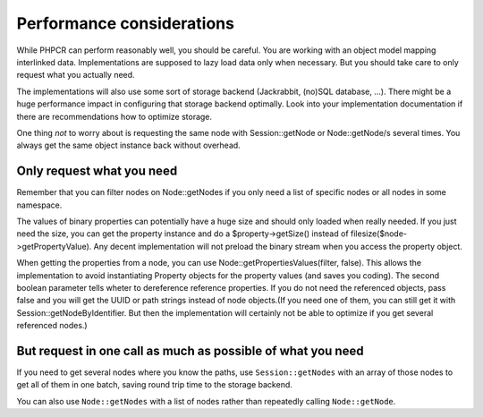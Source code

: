 Performance considerations
==========================

While PHPCR can perform reasonably well, you should be careful. You are
working with an object model mapping interlinked data. Implementations are
supposed to lazy load data only when necessary. But you should take care to
only request what you actually need.

The implementations will also use some sort of storage backend (Jackrabbit,
(no)SQL database, ...). There might be a huge performance impact in
configuring that storage backend optimally. Look into your implementation
documentation if there are recommendations how to optimize storage.

One thing *not* to worry about is requesting the same node with
Session::getNode or Node::getNode/s several times. You always get the same
object instance back without overhead.

Only request what you need
--------------------------

Remember that you can filter nodes on Node::getNodes if you only need a list of
specific nodes or all nodes in some namespace.

The values of binary properties can potentially have a huge size and should
only loaded when really needed. If you just need the size, you can get the
property instance and do a $property->getSize() instead of
filesize($node->getPropertyValue). Any decent implementation will not preload
the binary stream when you access the property object.

When getting the properties from a node, you can use
Node::getPropertiesValues(filter, false). This allows the implementation to
avoid instantiating Property objects for the property values (and saves you
coding). The second boolean parameter tells wheter to dereference reference
properties. If you do not need the referenced objects, pass false and you will
get the UUID or path strings instead of node objects.(If you need one of them,
you can still get it with Session::getNodeByIdentifier. But then the
implementation will certainly not be able to optimize if you get several
referenced nodes.)

But request in one call as much as possible of what you need
------------------------------------------------------------

If you need to get several nodes where you know the paths, use
``Session::getNodes`` with an array of those nodes to get all of them in one
batch, saving round trip time to the storage backend.

You can also use ``Node::getNodes`` with a list of nodes rather than repeatedly calling
``Node::getNode``.

